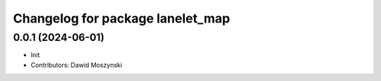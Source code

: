 ^^^^^^^^^^^^^^^^^^^^^^^^^^^^^^^^^^^^^^^^^^^^^
Changelog for package lanelet_map
^^^^^^^^^^^^^^^^^^^^^^^^^^^^^^^^^^^^^^^^^^^^^

0.0.1 (2024-06-01)
------------------
* Init
* Contributors: Dawid Moszynski
